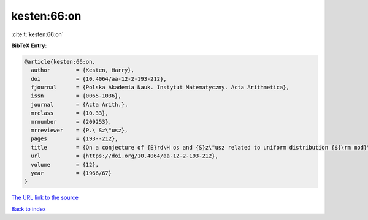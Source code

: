 kesten:66:on
============

:cite:t:`kesten:66:on`

**BibTeX Entry:**

.. code-block:: bibtex

   @article{kesten:66:on,
     author        = {Kesten, Harry},
     doi           = {10.4064/aa-12-2-193-212},
     fjournal      = {Polska Akademia Nauk. Instytut Matematyczny. Acta Arithmetica},
     issn          = {0065-1036},
     journal       = {Acta Arith.},
     mrclass       = {10.33},
     mrnumber      = {209253},
     mrreviewer    = {P.\ Sz\"usz},
     pages         = {193--212},
     title         = {On a conjecture of {E}rd\H os and {S}z\"usz related to uniform distribution {${\rm mod}\ 1$}},
     url           = {https://doi.org/10.4064/aa-12-2-193-212},
     volume        = {12},
     year          = {1966/67}
   }

`The URL link to the source <https://doi.org/10.4064/aa-12-2-193-212>`__


`Back to index <../By-Cite-Keys.html>`__
